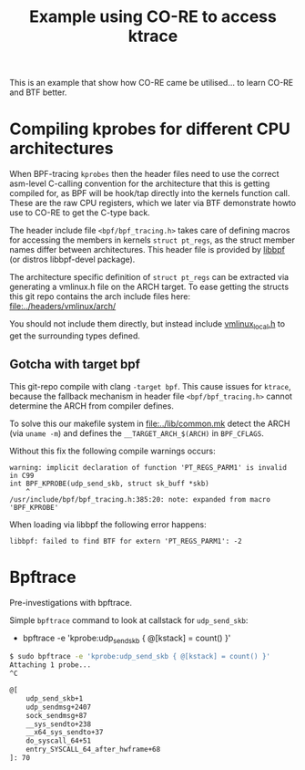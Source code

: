 #+Title: Example using CO-RE to access ktrace

This is an example that show how CO-RE came be utilised...
to learn CO-RE and BTF better.

* Compiling kprobes for different CPU architectures

When BPF-tracing =kprobes= then the header files need to use the correct
asm-level C-calling convention for the architecture that this is getting
compiled for, as BPF will be hook/tap directly into the kernels function
call. These are the raw CPU registers, which we later via BTF demonstrate
howto use to CO-RE to get the C-type back.

The header include file =<bpf/bpf_tracing.h>= takes care of defining macros
for accessing the members in kernels =struct pt_regs=, as the struct member
names differ between architectures. This header file is provided by [[https://github.com/libbpf/libbpf][libbpf]]
(or distros libbpf-devel package).

The architecture specific definition of =struct pt_regs= can be extracted
via generating a vmlinux.h file on the ARCH target. To ease getting the
structs this git repo contains the arch include files here:
[[file:../headers/vmlinux/arch/]]

You should not include them directly, but instead include [[file:../headers/vmlinux_local.h][vmlinux_local.h]] to
get the surrounding types defined.

** Gotcha with target bpf

This git-repo compile with clang =-target bpf=. This cause issues for
=ktrace=, because the fallback mechanism in header file
=<bpf/bpf_tracing.h>= cannot determine the ARCH from compiler defines.

To solve this our makefile system in [[file:../lib/common.mk]] detect the ARCH
(via =uname -m=) and defines the =__TARGET_ARCH_$(ARCH)= in =BPF_CFLAGS=.

Without this fix the following compile warnings occurs:
#+begin_example
 warning: implicit declaration of function 'PT_REGS_PARM1' is invalid in C99
 int BPF_KPROBE(udp_send_skb, struct sk_buff *skb)
     ^
 /usr/include/bpf/bpf_tracing.h:385:20: note: expanded from macro 'BPF_KPROBE'
#+end_example

When loading via libbpf the following error happens:
#+begin_example
 libbpf: failed to find BTF for extern 'PT_REGS_PARM1': -2
#+end_example

* Bpftrace

Pre-investigations with bpftrace.

Simple =bpftrace= command to look at callstack for =udp_send_skb=:
 - bpftrace -e 'kprobe:udp_send_skb { @[kstack] = count() }'

#+begin_src sh
$ sudo bpftrace -e 'kprobe:udp_send_skb { @[kstack] = count() }'
Attaching 1 probe...
^C

@[
    udp_send_skb+1
    udp_sendmsg+2407
    sock_sendmsg+87
    __sys_sendto+238
    __x64_sys_sendto+37
    do_syscall_64+51
    entry_SYSCALL_64_after_hwframe+68
]: 70
#+end_src
